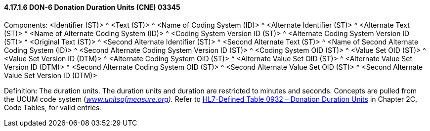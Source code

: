 ==== 4.17.1.6 DON-6 Donation Duration Units (CNE) 03345

Components: <Identifier (ST)> ^ <Text (ST)> ^ <Name of Coding System (ID)> ^ <Alternate Identifier (ST)> ^ <Alternate Text (ST)> ^ <Name of Alternate Coding System (ID)> ^ <Coding System Version ID (ST)> ^ <Alternate Coding System Version ID (ST)> ^ <Original Text (ST)> ^ <Second Alternate Identifier (ST)> ^ <Second Alternate Text (ST)> ^ <Name of Second Alternate Coding System (ID)> ^ <Second Alternate Coding System Version ID (ST)> ^ <Coding System OID (ST)> ^ <Value Set OID (ST)> ^ <Value Set Version ID (DTM)> ^ <Alternate Coding System OID (ST)> ^ <Alternate Value Set OID (ST)> ^ <Alternate Value Set Version ID (DTM)> ^ <Second Alternate Coding System OID (ST)> ^ <Second Alternate Value Set OID (ST)> ^ <Second Alternate Value Set Version ID (DTM)>

Definition: The duration units. The duration units and duration are restricted to minutes and seconds. Concepts are pulled from the UCUM code system (_http://www.unitsofmeasure.org[www.unitsofmeasure.org])._ Refer to file:///E:\V2\v2.9%20final%20Nov%20from%20Frank\V29_CH02C_Tables.docx#HL70932[HL7-Defined Table 0932 – Donation Duration Units] in Chapter 2C, Code Tables, for valid entries__.__

